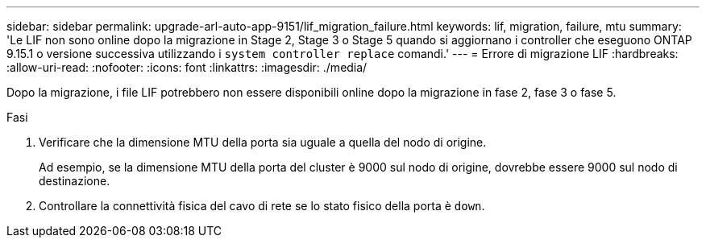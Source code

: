 ---
sidebar: sidebar 
permalink: upgrade-arl-auto-app-9151/lif_migration_failure.html 
keywords: lif, migration, failure, mtu 
summary: 'Le LIF non sono online dopo la migrazione in Stage 2, Stage 3 o Stage 5 quando si aggiornano i controller che eseguono ONTAP 9.15.1 o versione successiva utilizzando i `system controller replace` comandi.' 
---
= Errore di migrazione LIF
:hardbreaks:
:allow-uri-read: 
:nofooter: 
:icons: font
:linkattrs: 
:imagesdir: ./media/


[role="lead"]
Dopo la migrazione, i file LIF potrebbero non essere disponibili online dopo la migrazione in fase 2, fase 3 o fase 5.

.Fasi
. Verificare che la dimensione MTU della porta sia uguale a quella del nodo di origine.
+
Ad esempio, se la dimensione MTU della porta del cluster è 9000 sul nodo di origine, dovrebbe essere 9000 sul nodo di destinazione.

. Controllare la connettività fisica del cavo di rete se lo stato fisico della porta è `down`.

